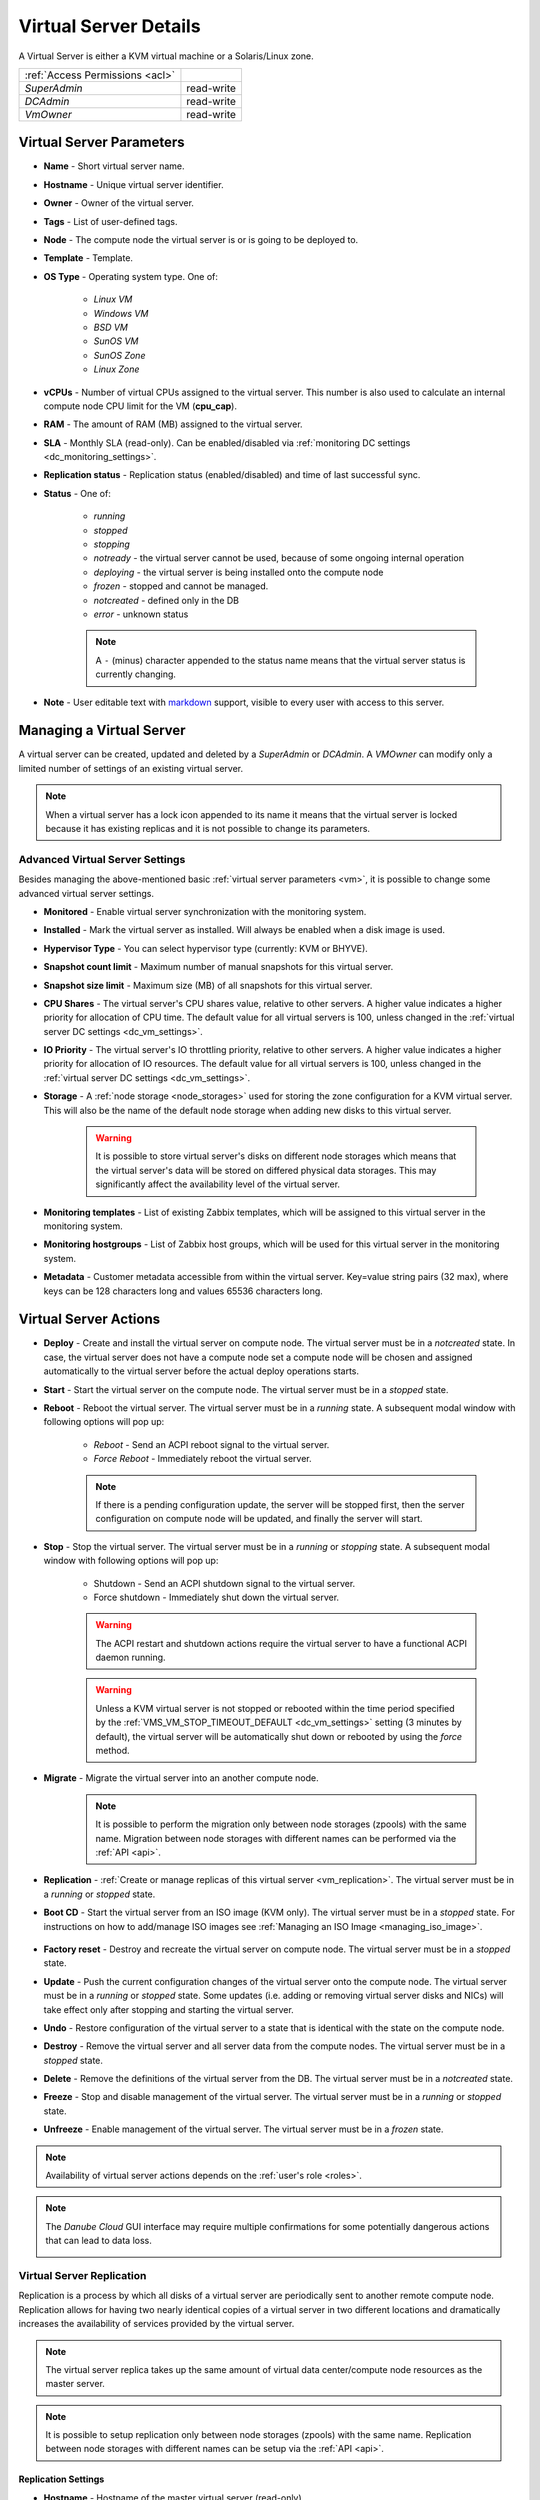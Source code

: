 .. _vm:
.. _server:

Virtual Server Details
######################

A Virtual Server is either a KVM virtual machine or a Solaris/Linux zone.

.. image:: img/vm_details.png

=============================== ================
:ref:`Access Permissions <acl>`
------------------------------- ----------------
*SuperAdmin*                    read-write
*DCAdmin*                       read-write
*VmOwner*                       read-write
=============================== ================


Virtual Server Parameters
=========================

* **Name** - Short virtual server name.
* **Hostname** - Unique virtual server identifier.
* **Owner** - Owner of the virtual server.
* **Tags** - List of user-defined tags.
* **Node** - The compute node the virtual server is or is going to be deployed to.
* **Template** - Template. 
* **OS Type** - Operating system type. One of:

    * *Linux VM*
    * *Windows VM*
    * *BSD VM*
    * *SunOS VM*
    * *SunOS Zone*
    * *Linux Zone*
* **vCPUs** - Number of virtual CPUs assigned to the virtual server. This number is also used to calculate an internal compute node CPU limit for the VM (**cpu_cap**).
* **RAM** - The amount of RAM (MB) assigned to the virtual server.
* **SLA** - Monthly SLA (read-only). Can be enabled/disabled via :ref:`monitoring DC settings <dc_monitoring_settings>`.
* **Replication status** - Replication status (enabled/disabled) and time of last successful sync.
* **Status** - One of:

    * *running*
    * *stopped*
    * *stopping*
    * *notready* - the virtual server cannot be used, because of some ongoing internal operation
    * *deploying* - the virtual server is being installed onto the compute node
    * *frozen* - stopped and cannot be managed.
    * *notcreated* - defined only in the DB
    * *error* - unknown status

    .. note:: A ``-`` (minus) character appended to the status name means that the virtual server status is currently changing.

* **Note** - User editable text with `markdown <https://daringfireball.net/projects/markdown/syntax>`_ support, visible to every user with access to this server.



.. _create_server:
.. _vm-add:
.. _vm-manage:

Managing a Virtual Server
=========================

A virtual server can be created, updated and deleted by a *SuperAdmin* or *DCAdmin*. A *VMOwner* can modify only a limited number of settings of an existing virtual server.

.. image:: img/vm_change_settings.png

.. note:: When a virtual server has a lock icon appended to its name it means that the virtual server is locked because it has existing replicas and it is not possible to change its parameters.


Advanced Virtual Server Settings
--------------------------------

Besides managing the above-mentioned basic :ref:`virtual server parameters <vm>`, it is possible to change some advanced virtual server settings.

.. image:: img/vm_change_settings_more.png 

* **Monitored** - Enable virtual server synchronization with the monitoring system.
* **Installed** - Mark the virtual server as installed. Will always be enabled when a disk image is used.
* **Hypervisor Type** - You can select hypervisor type (currently: KVM or BHYVE).
* **Snapshot count limit** - Maximum number of manual snapshots for this virtual server.
* **Snapshot size limit** - Maximum size (MB) of all snapshots for this virtual server.
* **CPU Shares** - The virtual server's CPU shares value, relative to other servers. A higher value indicates a higher priority for allocation of CPU time. The default value for all virtual servers is 100, unless changed in the :ref:`virtual server DC settings <dc_vm_settings>`.
* **IO Priority** - The virtual server's IO throttling priority, relative to other servers. A higher value indicates a higher priority for allocation of IO resources. The default value for all virtual servers is 100, unless changed in the :ref:`virtual server DC settings <dc_vm_settings>`.
* **Storage** - A :ref:`node storage <node_storages>` used for storing the zone configuration for a KVM virtual server. This will also be the name of the default node storage when adding new disks to this virtual server.

    .. warning:: It is possible to store virtual server's disks on different node storages which means that the virtual server's data will be stored on differed physical data storages. This may significantly affect the availability level of the virtual server.

.. image:: img/monitoring_templates_vm.png

* **Monitoring templates** - List of existing Zabbix templates, which will be assigned to this virtual server in the monitoring system.
* **Monitoring hostgroups** - List of Zabbix host groups, which will be used for this virtual server in the monitoring system.
* **Metadata** - Customer metadata accessible from within the virtual server. Key=value string pairs (32 max), where keys can be 128 characters long and values 65536 characters long.

    .. seealso:: More information about virtual server's metadata can be found in a :ref:`separate chapter <metadata>`.

.. _vm_actions:

Virtual Server Actions
======================

* **Deploy** - Create and install the virtual server on compute node. The virtual server must be in a *notcreated* state. In case, the virtual server does not have a compute node set a compute node will be chosen and assigned automatically to the virtual server before the actual deploy operations starts.
* **Start** - Start the virtual server on the compute node. The virtual server must be in a *stopped* state.
* **Reboot** - Reboot the virtual server. The virtual server must be in a *running* state. A subsequent modal window with following options will pop up:

    * *Reboot* - Send an ACPI reboot signal to the virtual server.
    * *Force Reboot* - Immediately reboot the virtual server.

    .. note:: If there is a pending configuration update, the server will be stopped first, then the server configuration on compute node will be updated, and finally the server will start.

* **Stop** - Stop the virtual server. The virtual server must be in a *running* or *stopping* state. A subsequent modal window with following options will pop up:

    * Shutdown - Send an ACPI shutdown signal to the virtual server.
    * Force shutdown - Immediately shut down the virtual server.

    .. warning:: The ACPI restart and shutdown actions require the virtual server to have a functional ACPI daemon running.

    .. warning:: Unless a KVM virtual server is not stopped or rebooted within the time period specified by the :ref:`VMS_VM_STOP_TIMEOUT_DEFAULT <dc_vm_settings>` setting (3 minutes by default), the virtual server will be automatically shut down or rebooted by using the *force* method.
* **Migrate** - Migrate the virtual server into an another compute node.

    .. image:: img/vm_migrate.png

    .. note:: It is possible to perform the migration only between node storages (zpools) with the same name. Migration between node storages with different names can be performed via the :ref:`API <api>`.
* **Replication** - :ref:`Create or manage replicas of this virtual server <vm_replication>`. The virtual server must be in a *running* or *stopped* state.
* **Boot CD** - Start the virtual server from an ISO image (KVM only). The virtual server must be in a *stopped* state. For instructions on how to add/manage ISO images see :ref:`Managing an ISO Image <managing_iso_image>`.

    .. image:: img/vm_boot_cd.png
* **Factory reset** - Destroy and recreate the virtual server on compute node. The virtual server must be in a *stopped* state.
* **Update** - Push the current configuration changes of the virtual server onto the compute node. The virtual server must be in a *running* or *stopped* state. Some updates (i.e. adding or removing virtual server disks and NICs) will take effect only after stopping and starting the virtual server. 
* **Undo** - Restore configuration of the virtual server to a state that is identical with the state on the compute node.
* **Destroy** - Remove the virtual server and all server data from the compute nodes. The virtual server must be in a *stopped* state.
* **Delete** - Remove the definitions of the virtual server from the DB. The virtual server must be in a *notcreated* state.
* **Freeze** - Stop and disable management of the virtual server. The virtual server must be in a *running* or *stopped* state.
* **Unfreeze** - Enable management of the virtual server. The virtual server must be in a *frozen* state.

.. note:: Availability of virtual server actions depends on the :ref:`user's role <roles>`.

.. note:: The *Danube Cloud* GUI interface may require multiple confirmations for some potentially dangerous actions that can lead to data loss.

    .. image:: img/vm_warning.png


.. _vm_replication:

Virtual Server Replication
--------------------------

Replication is a process by which all disks of a virtual server are periodically sent to another remote compute node. Replication allows for having two nearly identical copies of a virtual server in two different locations and dramatically increases the availability of services provided by the virtual server.

.. image:: img/vm_update_replica.png

.. note:: The virtual server replica takes up the same amount of virtual data center/compute node resources as the master server.

.. note:: It is possible to setup replication only between node storages (zpools) with the same name. Replication between node storages with different names can be setup via the :ref:`API <api>`.

Replication Settings
~~~~~~~~~~~~~~~~~~~~

* **Hostname** - Hostname of the master virtual server (read-only).
* **Replica Name** - Name of the replication configuration.
* **Target Node** - Destination compute node.
* **Sleep Time** - Number of seconds to pause between two replication operations.
* **Enabled** - Whether the replication is enabled.
* **Reserve Resources** - Whether to reserve the virtual machine's vCPU and RAM resources on target compute node. The default is to reserve the virtual server's resources unless changed in the :ref:`virtual server DC settings <dc_vm_settings>`. Since the replicated virtual server is not running on the target node, the resources are not immediately needed by the slave virtual server. When disabled, vCPU and RAM resources are not subtracted from available compute node resources and can be used for other virtual servers.

    .. note::  When disabled, the resources must be available (and will be reserved) before the failover action. The user is responsible for ensuring that enough resources are available for the failver operation.

Replication Actions
~~~~~~~~~~~~~~~~~~~

* **Create Replica** - Create the replica and replication service on the target compute node and perform an initial sync.
* **Update** - Update replication service parameters on the target compute node.
* **Delete Replica** - Destroy the replica and replication service on the target compute node.
* **Fail over to Replica** - The server replica will be promoted to master virtual server and current master virtual server will be stopped.
* **Reinitialize Replica** - Degrade old master virtual server to replica and reinitialize replication after successful failover.


.. _vm_nics:

Virtual Server NICs
===================

.. image:: img/vm_networks.png

Virtual Server NIC Parameters
-----------------------------

* **ID** - Network interface card ID (read-only).
* **Model** - NIC driver (KVM only). One of: *virtio*, *e1000*, *rtl8139*.

    .. note:: It is recommended to use the *virtio* driver, which provides the highest performance and reduces consumption of CPU time. Some operating systems require additional installation of the *virtio* driver.
* **Network** - Name of the :ref:`virtual network <networks>`.
* **IP Address** - Virtual NIC IPv4 address. Must be part of the network.
* **Gateway** - IPv4 gateway (read-only, inherited from network).
* **MAC Address** - Will be generated automatically.
* **Primary NIC?** - Whether to use this NICs gateway as the default gateway of this virtual server.
* **Use for monitoring?** - Whether to use this NICs IP address for external monitoring.
* **DHCP Spoofing** - Allow packets required for DHCP server (requires *SuperAdmin* privileges).
* **IP Spoofing** - Allow sending and receiving packets for IP addresses other than the assigned *IP Address* (requires *SuperAdmin* privileges).
* **MAC Spoofing** - Allow sending packets with MAC addresses other than specified the assigned *MAC Address* (requires *SuperAdmin* privileges).
* **Restricted Traffic** - Allow sending packets that are not IPv4, IPv6, or ARP (requires *SuperAdmin* privileges).
* **Create DNS** - Create a DNS A record for virtual server's hostname?

.. warning:: Enabling one of *DHCP Spoofing*, *IP Spoofing*, *MAC Spoofing* or *Restricted Traffic* may seriously jeopardize network security of the data center.

Managing a Virtual Server NIC
-----------------------------

.. image:: img/vm_add_nic.png


.. _disk_image_add:

Virtual Server Disks
====================

.. image:: img/vm_disks.png

Virtual Server Disk Parameters
------------------------------

* **Disk ID** - Virtual disk ID. The first disk is usually used for installing the operating system.
* **Model** - Disk driver (KVM only). One of: *virtio*, *ide*, *scsi*.

    .. note:: It is recommended to use the *virtio* driver, which provides the highest performance and reduces consumption of CPU time. Some operating systems require additional installation of the *virtio* driver.
* **Size** - Disk size in MB.

    .. note:: It is possible to append units (e.g. ``g`` or ``G``) after the number. A JavaScript function will immediately change the value into an appropriate number in MB (e.g. ``20g`` will be changed to ``20480``).
* **Image** - :ref:`Disk image <images>` (required for non KVM servers).
* **Storage** - The :ref:`node storage <node_storages>` used for creating the virtual disk.
* **Bootable** - Whether this disk should be bootable (KVM only).
* **Compression** - Disk compression algorithm. One of: *off*, *lzjb*, *gzip-[1-9]*, *zle*, *lz4*.

    .. note:: The recommended compression type is LZ4.

    .. note:: The compression algorithm can be changed at any time. A new type of compression is used only for newly written data.

    .. note:: Compression can utilize unused CPU time to increase the speed of reading and writing data, while saving disc space.

Managing a Virtual Server Disk
------------------------------

.. image:: img/vm_add_disk.png

.. warning:: Resizing a virtual disk may result in data loss. The disk size changing procedure depends on the operating system. The virtual server must always be backed up before changing the disk size!

